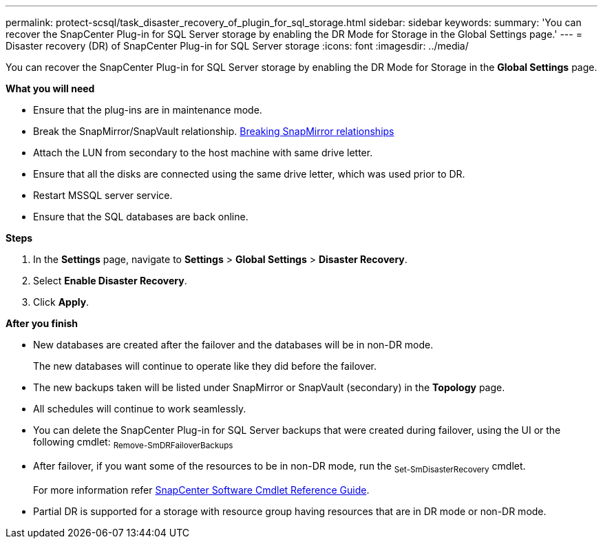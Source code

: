 ---
permalink: protect-scsql/task_disaster_recovery_of_plugin_for_sql_storage.html
sidebar: sidebar
keywords:
summary: 'You can recover the SnapCenter Plug-in for SQL Server storage by enabling the DR Mode for Storage in the Global Settings page.'
---
=  Disaster recovery (DR) of SnapCenter Plug-in for SQL Server storage
:icons: font
:imagesdir: ../media/

[.lead]
You can recover the SnapCenter Plug-in for SQL Server storage by enabling the DR Mode for Storage in the *Global Settings* page.

*What you will need*

* Ensure that the plug-ins are in maintenance mode.
*	Break the SnapMirror/SnapVault relationship.
link:https://docs.netapp.com/ontap-9/topic/com.netapp.doc.onc-sm-help-950/GUID-8A3F828F-CD3D-48E8-A171-393581FEB2ED.html[Breaking SnapMirror relationships]
* Attach the LUN from secondary to the host machine with same drive letter.
*	Ensure that all the disks are connected using the same drive letter, which was used prior to DR.
*	Restart MSSQL server service.
* Ensure that the SQL databases are back online.

*Steps*

. In the *Settings* page, navigate to *Settings* > *Global Settings* > *Disaster Recovery*.
. Select *Enable Disaster Recovery*.
. Click *Apply*.

*After you finish*

* New databases are created after the failover and the databases will be in non-DR mode.
+
The new databases will continue to operate like they did before the failover.
* The new backups taken will be listed under SnapMirror or SnapVault (secondary) in the *Topology* page.
* All schedules will continue to work seamlessly.
* You can delete the SnapCenter Plug-in for SQL Server backups that were created during failover, using the UI or the following cmdlet: ~Remove-SmDRFailoverBackups~
* After failover, if you want some of the resources to be in non-DR mode, run the ~Set-SmDisasterRecovery~ cmdlet.
+
For more information refer https://library.netapp.com/ecm/ecm_download_file/ECMLP2877143[SnapCenter Software Cmdlet Reference Guide^].
* Partial DR is supported for a storage with resource group having resources that are in DR mode or non-DR mode.
